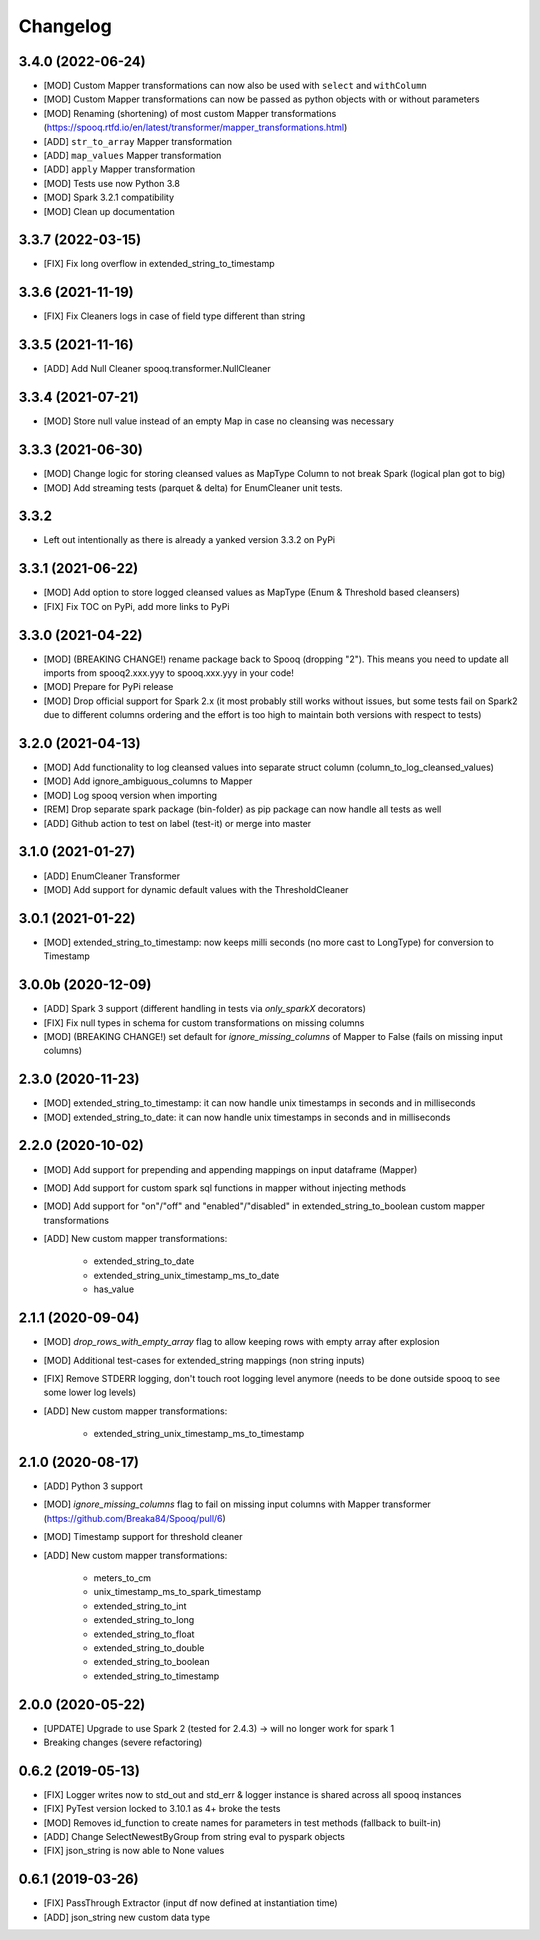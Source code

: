 =========
Changelog
=========

3.4.0 (2022-06-24)
-------------------
* [MOD] Custom Mapper transformations can now also be used with ``select`` and ``withColumn``
* [MOD] Custom Mapper transformations can now be passed as python objects with or without parameters
* [MOD] Renaming (shortening) of most custom Mapper transformations (https://spooq.rtfd.io/en/latest/transformer/mapper_transformations.html)
* [ADD] ``str_to_array`` Mapper transformation
* [ADD] ``map_values`` Mapper transformation
* [ADD] ``apply`` Mapper transformation
* [MOD] Tests use now Python 3.8
* [MOD] Spark 3.2.1 compatibility
* [MOD] Clean up documentation

3.3.7 (2022-03-15)
-------------------
* [FIX] Fix long overflow in extended_string_to_timestamp

3.3.6 (2021-11-19)
-------------------
* [FIX] Fix Cleaners logs in case of field type different than string

3.3.5 (2021-11-16)
-------------------
* [ADD] Add Null Cleaner spooq.transformer.NullCleaner

3.3.4 (2021-07-21)
-------------------
* [MOD] Store null value instead of an empty Map in case no cleansing was necessary

3.3.3 (2021-06-30)
-------------------
* [MOD] Change logic for storing cleansed values as MapType Column to not break Spark (logical plan got to big)
* [MOD] Add streaming tests (parquet & delta) for EnumCleaner unit tests.

3.3.2
-------------------
* Left out intentionally as there is already a yanked version 3.3.2 on PyPi

3.3.1 (2021-06-22)
-------------------
* [MOD] Add option to store logged cleansed values as MapType (Enum & Threshold based cleansers)
* [FIX] Fix TOC on PyPi, add more links to PyPi

3.3.0 (2021-04-22)
-------------------
* [MOD] (BREAKING CHANGE!) rename package back to Spooq (dropping "2").
  This means you need to update all imports from spooq2.xxx.yyy to spooq.xxx.yyy in your code!
* [MOD] Prepare for PyPi release
* [MOD] Drop official support for Spark 2.x (it most probably still works without issues,
  but some tests fail on Spark2 due to different columns ordering and the effort is too high to
  maintain both versions with respect to tests)

3.2.0 (2021-04-13)
-------------------
* [MOD] Add functionality to log cleansed values into separate struct column (column_to_log_cleansed_values)
* [MOD] Add ignore_ambiguous_columns to Mapper
* [MOD] Log spooq version when importing
* [REM] Drop separate spark package (bin-folder) as pip package can now handle all tests as well
* [ADD] Github action to test on label (test-it) or merge into master

3.1.0 (2021-01-27)
-------------------
* [ADD] EnumCleaner Transformer
* [MOD] Add support for dynamic default values with the ThresholdCleaner

3.0.1 (2021-01-22)
-------------------
* [MOD] extended_string_to_timestamp: now keeps milli seconds (no more cast to LongType) for conversion to Timestamp

3.0.0b (2020-12-09)
-------------------
* [ADD] Spark 3 support (different handling in tests via `only_sparkX` decorators)
* [FIX] Fix null types in schema for custom transformations on missing columns
* [MOD] (BREAKING CHANGE!) set default for `ignore_missing_columns` of Mapper to False (fails on missing input columns)

2.3.0 (2020-11-23)
------------------
* [MOD] extended_string_to_timestamp: it can now handle unix timestamps in seconds and in milliseconds
* [MOD] extended_string_to_date: it can now handle unix timestamps in seconds and in milliseconds

2.2.0 (2020-10-02)
------------------
* [MOD] Add support for prepending and appending mappings on input dataframe (Mapper)
* [MOD] Add support for custom spark sql functions in mapper without injecting methods
* [MOD] Add support for "on"/"off" and "enabled"/"disabled" in extended_string_to_boolean custom mapper transformations
* [ADD] New custom mapper transformations:

    - extended_string_to_date
    - extended_string_unix_timestamp_ms_to_date
    - has_value

2.1.1 (2020-09-04)
------------------
* [MOD] `drop_rows_with_empty_array` flag to allow keeping rows with empty array after explosion
* [MOD] Additional test-cases for extended_string mappings (non string inputs)
* [FIX] Remove STDERR logging, don't touch root logging level anymore (needs to be done outside spooq to see some lower log levels)
* [ADD] New custom mapper transformations:

    - extended_string_unix_timestamp_ms_to_timestamp

2.1.0 (2020-08-17)
------------------
* [ADD] Python 3 support
* [MOD] `ignore_missing_columns` flag to fail on missing input columns with Mapper transformer (https://github.com/Breaka84/Spooq/pull/6)
* [MOD] Timestamp support for threshold cleaner
* [ADD] New custom mapper transformations:

    - meters_to_cm
    - unix_timestamp_ms_to_spark_timestamp
    - extended_string_to_int
    - extended_string_to_long
    - extended_string_to_float
    - extended_string_to_double
    - extended_string_to_boolean
    - extended_string_to_timestamp

2.0.0 (2020-05-22)
------------------
* [UPDATE] Upgrade to use Spark 2 (tested for 2.4.3) -> will no longer work for spark 1
* Breaking changes (severe refactoring)


0.6.2 (2019-05-13)
------------------
* [FIX] Logger writes now to std_out and std_err & logger instance is shared across all spooq instances
* [FIX] PyTest version locked to 3.10.1 as 4+ broke the tests
* [MOD] Removes id_function to create names for parameters in test methods (fallback to built-in)
* [ADD] Change SelectNewestByGroup from string eval to pyspark objects
* [FIX] json_string is now able to None values


0.6.1 (2019-03-26)
------------------
* [FIX] PassThrough Extractor (input df now defined at instantiation time)
* [ADD] json_string new custom data type
